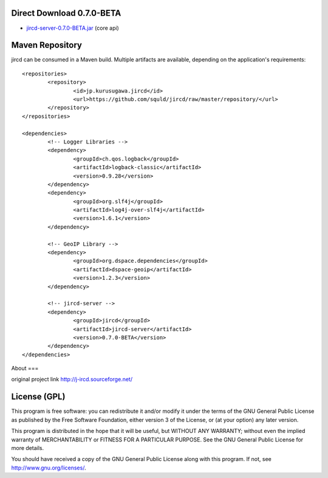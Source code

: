Direct Download 0.7.0-BETA
=================

- jircd-server-0.7.0-BETA.jar_ (core api)

Maven Repository
===========

jircd can be consumed in a Maven build. Multiple artifacts are available, depending on the application's requirements::

	<repositories>
		<repository>
			<id>jp.kurusugawa.jircd</id>
			<url>https://github.com/squld/jircd/raw/master/repository/</url>
		</repository>
	</repositories>

	<dependencies>
		<!-- Logger Libraries -->
		<dependency>
			<groupId>ch.qos.logback</groupId>
			<artifactId>logback-classic</artifactId>
			<version>0.9.28</version>
		</dependency>
		<dependency>
			<groupId>org.slf4j</groupId>
			<artifactId>log4j-over-slf4j</artifactId>
			<version>1.6.1</version>
		</dependency>

		<!-- GeoIP Library -->
		<dependency>
			<groupId>org.dspace.dependencies</groupId>
			<artifactId>dspace-geoip</artifactId>
			<version>1.2.3</version>
		</dependency>

		<!-- jircd-server -->
		<dependency>
			<groupId>jircd</groupId>
			<artifactId>jircd-server</artifactId>
			<version>0.7.0-BETA</version>
		</dependency>
	</dependencies>


About
===

original project link http://j-ircd.sourceforge.net/

License (GPL)
========

This program is free software: you can redistribute it and/or modify
it under the terms of the GNU General Public License as published by
the Free Software Foundation, either version 3 of the License, or
(at your option) any later version.

This program is distributed in the hope that it will be useful,
but WITHOUT ANY WARRANTY; without even the implied warranty of
MERCHANTABILITY or FITNESS FOR A PARTICULAR PURPOSE. See the
GNU General Public License for more details.

You should have received a copy of the GNU General Public License
along with this program. If not, see http://www.gnu.org/licenses/.

.. _jircd-server-0.7.0-BETA.jar: https://github.com/squld/jircd/raw/master/repository/jircd/jircd-server/0.7.0-BETA/jircd-server-0.7.0-BETA.jar